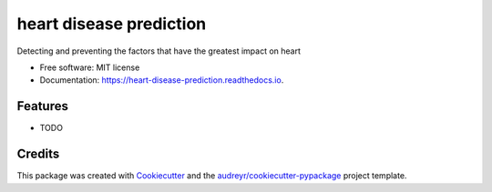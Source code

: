 ========================
heart disease prediction
========================


.. image:: https://img.shields.io/pypi/v/heart_disease_prediction.svg
        :target: https://pypi.python.org/pypi/heart_disease_prediction

.. image:: https://img.shields.io/travis/Glverdugo/heart_disease_prediction.svg
        :target: https://travis-ci.com/Glverdugo/heart_disease_prediction

.. image:: https://readthedocs.org/projects/heart-disease-prediction/badge/?version=latest
        :target: https://heart-disease-prediction.readthedocs.io/en/latest/?version=latest
        :alt: Documentation Status




Detecting and preventing the factors that have the greatest impact on heart


* Free software: MIT license
* Documentation: https://heart-disease-prediction.readthedocs.io.


Features
--------

* TODO

Credits
-------

This package was created with Cookiecutter_ and the `audreyr/cookiecutter-pypackage`_ project template.

.. _Cookiecutter: https://github.com/audreyr/cookiecutter
.. _`audreyr/cookiecutter-pypackage`: https://github.com/audreyr/cookiecutter-pypackage
